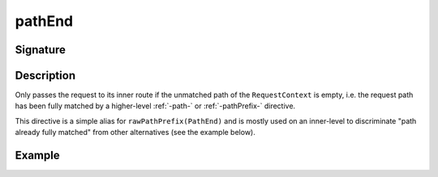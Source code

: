 .. _-pathEnd-:

pathEnd
=======

Signature
---------

.. includecode2:: ../../../../../../../../../akka-http/src/main/scala/akka/http/scaladsl/server/directives/PathDirectives.scala
   :snippet: pathEnd


Description
-----------
Only passes the request to its inner route if the unmatched path of the ``RequestContext`` is empty, i.e. the request
path has been fully matched by a higher-level :ref:`-path-` or :ref:`-pathPrefix-` directive.


This directive is a simple alias for ``rawPathPrefix(PathEnd)`` and is mostly used on an
inner-level to discriminate "path already fully matched" from other alternatives (see the example below).


Example
-------

.. includecode2:: ../../../../code/docs/http/scaladsl/server/directives/PathDirectivesExamplesSpec.scala
   :snippet: pathEnd-